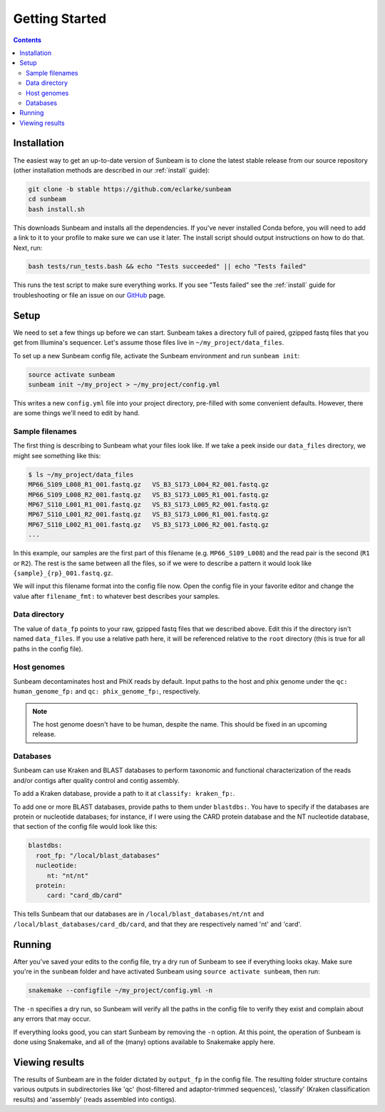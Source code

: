 .. _quickstart:

===============
Getting Started
===============

.. contents::
   :depth: 2

Installation
************

The easiest way to get an up-to-date version of Sunbeam is to clone the latest
stable release from our source repository (other installation methods are
described in our :ref:`install` guide):

.. code-block:: shell

   git clone -b stable https://github.com/eclarke/sunbeam
   cd sunbeam
   bash install.sh

This downloads Sunbeam and installs all the dependencies. If you've never
installed Conda before, you will need to add a link to it to your profile to
make sure we can use it later. The install script should output instructions on
how to do that. Next, run:

.. code-block:: shell

   bash tests/run_tests.bash && echo "Tests succeeded" || echo "Tests failed"

This runs the test script to make sure everything works. If you see "Tests
failed" see the :ref:`install` guide for troubleshooting or file an issue on our
`GitHub <https://github.com/eclarke/sunbeam/issues>`_ page.


Setup
*****

We need to set a few things up before we can start. Sunbeam takes a directory
full of paired, gzipped fastq files that you get from Illumina's
sequencer. Let's assume those files live in ``~/my_project/data_files``.

To set up a new Sunbeam config file, activate the Sunbeam environment and run
``sunbeam init``:

.. code-block:: shell
   
   source activate sunbeam
   sunbeam init ~/my_project > ~/my_project/config.yml

This writes a new ``config.yml`` file into your project directory, pre-filled
with some convenient defaults. However, there are some things we'll need to edit
by hand.

Sample filenames
----------------
The first thing is describing to Sunbeam what your files look like. If
we take a peek inside our ``data_files`` directory, we might see something like
this:

.. code-block:: shell

   $ ls ~/my_project/data_files
   MP66_S109_L008_R1_001.fastq.gz   VS_B3_S173_L004_R2_001.fastq.gz
   MP66_S109_L008_R2_001.fastq.gz   VS_B3_S173_L005_R1_001.fastq.gz
   MP67_S110_L001_R1_001.fastq.gz   VS_B3_S173_L005_R2_001.fastq.gz
   MP67_S110_L001_R2_001.fastq.gz   VS_B3_S173_L006_R1_001.fastq.gz
   MP67_S110_L002_R1_001.fastq.gz   VS_B3_S173_L006_R2_001.fastq.gz
   ...

In this example, our samples are the first part of this filename
(e.g. ``MP66_S109_L008``) and the read pair is the second (``R1`` or
``R2``). The rest is the same between all the files, so if we were to describe a
pattern it would look like ``{sample}_{rp}_001.fastq.gz``.

We will input this filename format into the config file now. Open the config
file in your favorite editor and change the value after ``filename_fmt:`` to
whatever best describes your samples.

Data directory
--------------

The value of ``data_fp`` points to your raw, gzipped fastq files that we described above. Edit this if the directory isn't named ``data_files``. If you use a relative path here, it will be referenced relative to the ``root`` directory (this is true for all paths in the config file).

Host genomes
------------

Sunbeam decontaminates host and PhiX reads by default. Input paths to the host and phix genome under the ``qc: human_genome_fp:`` and ``qc: phix_genome_fp:``, respectively.

.. note:: The host genome doesn't have to be human, despite the name. This should be fixed in an upcoming release.

Databases
---------

Sunbeam can use Kraken and BLAST databases to perform taxonomic and functional characterization of the reads and/or contigs after quality control and contig assembly.

To add a Kraken database, provide a path to it at ``classify: kraken_fp:``.

To add one or more BLAST databases, provide paths to them under ``blastdbs:``. You have to specify if the databases are protein or nucleotide databases; for instance, if I were using the CARD protein database and the NT nucleotide database, that section of the config file would look like this:

.. code-block:: yaml

   blastdbs:
     root_fp: "/local/blast_databases"
     nucleotide:
	nt: "nt/nt"
     protein:
	card: "card_db/card"

This tells Sunbeam that our databases are in ``/local/blast_databases/nt/nt`` and ``/local/blast_databases/card_db/card``, and that they are respectively named 'nt' and 'card'. 


Running
*******

After you've saved your edits to the config file, try a dry run of Sunbeam to see if everything looks okay. Make sure you're in the ``sunbeam`` folder and have activated Sunbeam using ``source activate sunbeam``, then run:

.. code-block:: bash

   snakemake --configfile ~/my_project/config.yml -n

The ``-n`` specifies a dry run, so Sunbeam will verify all the paths in the config file to verify they exist and complain about any errors that may occur.

If everything looks good, you can start Sunbeam by removing the ``-n``
option. At this point, the operation of Sunbeam is done using Snakemake, and all
of the (many) options available to Snakemake apply here.

Viewing results
***************

The results of Sunbeam are in the folder dictated by ``output_fp`` in the config file. The resulting folder structure contains various outputs in subdirectories like 'qc' (host-filtered and adaptor-trimmed sequences), 'classify' (Kraken classification results) and 'assembly' (reads assembled into contigs).

